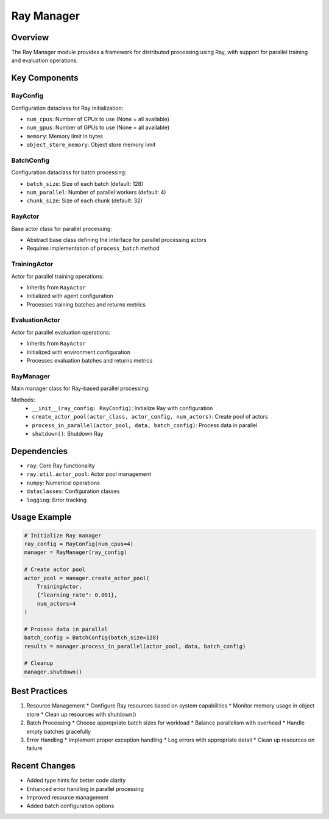 Ray Manager
===========

Overview
--------

The Ray Manager module provides a framework for distributed processing using Ray, with support for parallel training and evaluation operations.

Key Components
-------------

RayConfig
^^^^^^^^^

Configuration dataclass for Ray initialization:

* ``num_cpus``: Number of CPUs to use (None = all available)
* ``num_gpus``: Number of GPUs to use (None = all available)
* ``memory``: Memory limit in bytes
* ``object_store_memory``: Object store memory limit

BatchConfig
^^^^^^^^^^

Configuration dataclass for batch processing:

* ``batch_size``: Size of each batch (default: 128)
* ``num_parallel``: Number of parallel workers (default: 4)
* ``chunk_size``: Size of each chunk (default: 32)

RayActor
^^^^^^^^

Base actor class for parallel processing:

* Abstract base class defining the interface for parallel processing actors
* Requires implementation of ``process_batch`` method

TrainingActor
^^^^^^^^^^^^

Actor for parallel training operations:

* Inherits from ``RayActor``
* Initialized with agent configuration
* Processes training batches and returns metrics

EvaluationActor
^^^^^^^^^^^^^^

Actor for parallel evaluation operations:

* Inherits from ``RayActor``
* Initialized with environment configuration
* Processes evaluation batches and returns metrics

RayManager
^^^^^^^^^

Main manager class for Ray-based parallel processing:

Methods:
    * ``__init__(ray_config: RayConfig)``: Initialize Ray with configuration
    * ``create_actor_pool(actor_class, actor_config, num_actors)``: Create pool of actors
    * ``process_in_parallel(actor_pool, data, batch_config)``: Process data in parallel
    * ``shutdown()``: Shutdown Ray

Dependencies
-----------

* ``ray``: Core Ray functionality
* ``ray.util.actor_pool``: Actor pool management
* ``numpy``: Numerical operations
* ``dataclasses``: Configuration classes
* ``logging``: Error tracking

Usage Example
------------

.. code-block:: python

    # Initialize Ray manager
    ray_config = RayConfig(num_cpus=4)
    manager = RayManager(ray_config)

    # Create actor pool
    actor_pool = manager.create_actor_pool(
        TrainingActor,
        {"learning_rate": 0.001},
        num_actors=4
    )

    # Process data in parallel
    batch_config = BatchConfig(batch_size=128)
    results = manager.process_in_parallel(actor_pool, data, batch_config)

    # Cleanup
    manager.shutdown()

Best Practices
-------------

1. Resource Management
   * Configure Ray resources based on system capabilities
   * Monitor memory usage in object store
   * Clean up resources with shutdown()

2. Batch Processing
   * Choose appropriate batch sizes for workload
   * Balance parallelism with overhead
   * Handle empty batches gracefully

3. Error Handling
   * Implement proper exception handling
   * Log errors with appropriate detail
   * Clean up resources on failure

Recent Changes
-------------

* Added type hints for better code clarity
* Enhanced error handling in parallel processing
* Improved resource management
* Added batch configuration options 